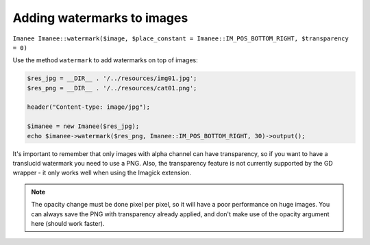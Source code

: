 Adding watermarks to images
===========================

``Imanee Imanee::watermark($image, $place_constant = Imanee::IM_POS_BOTTOM_RIGHT, $transparency = 0)``

Use the method ``watermark`` to add watermarks on top of images:

.. code-block:: php

    $res_jpg = __DIR__ . '/../resources/img01.jpg';
    $res_png = __DIR__ . '/../resources/cat01.png';

    header("Content-type: image/jpg");

    $imanee = new Imanee($res_jpg);
    echo $imanee->watermark($res_png, Imanee::IM_POS_BOTTOM_RIGHT, 30)->output();

It's important to remember that only images with alpha channel can have transparency, so if you want to have a translucid watermark you need to use a PNG. Also, the transparency feature is not currently supported by the GD wrapper - it only works well when using the Imagick extension.

.. image:: img/watermark.jpg

.. note::
   The opacity change must be done pixel per pixel, so it will have a poor performance on huge images. You can always save the PNG with transparency already applied, and don't make use of the opacity argument here (should work faster).
